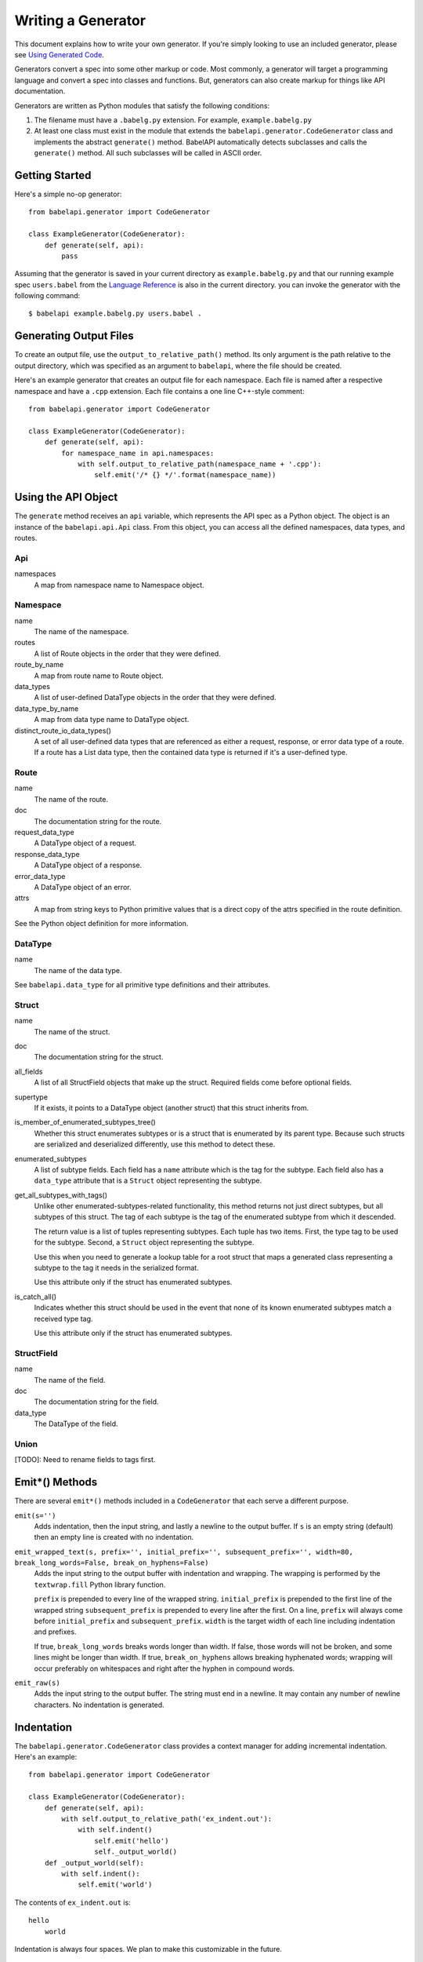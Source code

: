 *******************
Writing a Generator
*******************

This document explains how to write your own generator. If you're simply
looking to use an included generator, please see `Using Generated Code
<using_generator.rst>`_.

Generators convert a spec into some other markup or code. Most commonly, a
generator will target a programming language and convert a spec into classes
and functions. But, generators can also create markup for things like API
documentation.

Generators are written as Python modules that satisfy the following
conditions:

1. The filename must have a ``.babelg.py`` extension. For example,
   ``example.babelg.py``

2. At least one class must exist in the module that extends the
   ``babelapi.generator.CodeGenerator`` class and implements the abstract
   ``generate()`` method. BabelAPI automatically detects subclasses and calls
   the ``generate()`` method. All such subclasses will be called in ASCII
   order.

Getting Started
===============

Here's a simple no-op generator::

    from babelapi.generator import CodeGenerator

    class ExampleGenerator(CodeGenerator):
        def generate(self, api):
            pass

Assuming that the generator is saved in your current directory as
``example.babelg.py`` and that our running example spec ``users.babel`` from the
`Language Reference <lang_ref.rst>`_ is also in the current directory. you can
invoke the generator with the following command::

    $ babelapi example.babelg.py users.babel .

Generating Output Files
=======================

To create an output file, use the ``output_to_relative_path()`` method.
Its only argument is the path relative to the output directory, which was
specified as an argument to ``babelapi``, where the file should be created.

Here's an example generator that creates an output file for each namespace.
Each file is named after a respective namespace and have a ``.cpp`` extension.
Each file contains a one line C++-style comment::

    from babelapi.generator import CodeGenerator

    class ExampleGenerator(CodeGenerator):
        def generate(self, api):
            for namespace_name in api.namespaces:
                with self.output_to_relative_path(namespace_name + '.cpp'):
                    self.emit('/* {} */'.format(namespace_name))

Using the API Object
====================

The ``generate`` method receives an ``api`` variable, which represents the API
spec as a Python object. The object is an instance of the ``babelapi.api.Api``
class. From this object, you can access all the defined namespaces, data types,
and routes.

Api
---

namespaces
    A map from namespace name to Namespace object.


Namespace
---------

name
    The name of the namespace.

routes
    A list of Route objects in the order that they were defined.

route_by_name
    A map from route name to Route object.

data_types
    A list of user-defined DataType objects in the order that they were
    defined.

data_type_by_name
    A map from data type name to DataType object.

distinct_route_io_data_types()
    A set of all user-defined data types that are referenced as either a
    request, response, or error data type of a route. If a route has a List
    data type, then the contained data type is returned if it's a user-defined
    type.

Route
-----

name
    The name of the route.

doc
    The documentation string for the route.

request_data_type
    A DataType object of a request.

response_data_type
    A DataType object of a response.

error_data_type
    A DataType object of an error.

attrs
    A map from string keys to Python primitive values that is a direct copy
    of the attrs specified in the route definition.

See the Python object definition for more information.

DataType
--------

name
    The name of the data type.

See ``babelapi.data_type`` for all primitive type definitions and their
attributes.

Struct
------

name
    The name of the struct.

doc
    The documentation string for the struct.

all_fields
    A list of all StructField objects that make up the struct. Required fields
    come before optional fields.

supertype
    If it exists, it points to a DataType object (another struct) that this
    struct inherits from.

is_member_of_enumerated_subtypes_tree()
    Whether this struct enumerates subtypes or is a struct that is enumerated
    by its parent type. Because such structs are serialized and deserialized
    differently, use this method to detect these.

enumerated_subtypes
    A list of subtype fields. Each field has a ``name`` attribute which is the
    tag for the subtype. Each field also has a ``data_type`` attribute that is
    a ``Struct`` object representing the subtype.

get_all_subtypes_with_tags()
    Unlike other enumerated-subtypes-related functionality, this method returns
    not just direct subtypes, but all subtypes of this struct. The tag of each
    subtype is the tag of the enumerated subtype from which it descended.

    The return value is a list of tuples representing subtypes. Each tuple has
    two items. First, the type tag to be used for the subtype. Second, a
    ``Struct`` object representing the subtype.

    Use this when you need to generate a lookup table for a root struct that
    maps a generated class representing a subtype to the tag it needs in the
    serialized format.

    Use this attribute only if the struct has enumerated subtypes.

is_catch_all()
    Indicates whether this struct should be used in the event that none of its
    known enumerated subtypes match a received type tag.

    Use this attribute only if the struct has enumerated subtypes.

StructField
-----------

name
    The name of the field.

doc
    The documentation string for the field.

data_type
    The DataType of the field.

Union
-----

[TODO]: Need to rename fields to tags first.

.. _emit_methods:

Emit*() Methods
===============

There are several ``emit*()`` methods included in a ``CodeGenerator`` that each
serve a different purpose.

``emit(s='')``
    Adds indentation, then the input string, and lastly a newline to the output
    buffer. If ``s`` is an empty string (default) then an empty line is created
    with no indentation.

``emit_wrapped_text(s, prefix='', initial_prefix='', subsequent_prefix='', width=80, break_long_words=False, break_on_hyphens=False)``
    Adds the input string to the output buffer with indentation and wrapping.
    The wrapping is performed by the ``textwrap.fill`` Python library
    function.

    ``prefix`` is prepended to every line of the wrapped string.
    ``initial_prefix`` is prepended to the first line of the wrapped string
    ``subsequent_prefix`` is prepended to every line after the first.
    On a line, ``prefix`` will always come before ``initial_prefix`` and
    ``subsequent_prefix``. ``width`` is the target width of each line including
    indentation and prefixes.

    If true, ``break_long_words`` breaks words longer than width.  If false,
    those words will not be broken, and some lines might be longer
    than width. If true, ``break_on_hyphens`` allows breaking hyphenated words;
    wrapping will occur preferably on whitespaces and right after the hyphen
    in compound words.

``emit_raw(s)``
    Adds the input string to the output buffer. The string must end in a
    newline. It may contain any number of newline characters. No indentation is
    generated.

Indentation
===========

The ``babelapi.generator.CodeGenerator`` class provides a context
manager for adding incremental indentation. Here's an example::

    from babelapi.generator import CodeGenerator

    class ExampleGenerator(CodeGenerator):
        def generate(self, api):
            with self.output_to_relative_path('ex_indent.out'):
                with self.indent()
                    self.emit('hello')
                    self._output_world()
        def _output_world(self):
            with self.indent():
                self.emit('world')

The contents of ``ex_indent.out`` is::

        hello
            world

Indentation is always four spaces. We plan to make this customizable in the
future.

Helpers for Code Generation
===========================

``generate_multiline_list(items, before='', after='', delim=('(', ')'), compact=True, sep=',', skip_last_sep=False)``
    Given a list of items, emits one item per line. This is convenient for
    function prototypes and invocations, as well as for instantiating arrays,
    sets, and maps in some languages.

    ``items`` is the list of strings that make up the list. ``before`` is the
    string that comes before the list of items. ``after`` is the string that
    follows the list of items. The first element of ``delim`` is added
    immediately following ``before``, and the second element is added
    prior to ``after``.

    If ``compact`` is true, the enclosing parentheses are on the same lines as
    the first and last list item.

    ``sep`` is the string that follows each list item when compact is true. If
    compact is false, the separator is omitted for the last item.
    ``skip_last_sep`` indicates whether the last line should have a trailing
    separator. This parameter only applies when ``compact`` is false.

``block(before='', after='', delim=('{','}'), dent=None, allman=False)``
    A context manager that emits configurable lines before and after an
    indented block of text. This is convenient for class and function
    definitions in some languages.

    ``before`` is the string to be output in the first line which is not
    indented. ``after`` is the string to be output in the last line which is
    also not indented. The first element of ``delim`` is added immediately
    following ``before`` and a space. The second element is added prior to a
    space and then ``after``. ``dent`` is the amount to indent the block. If
    none, the default indentation increment is used. ``allman`` indicates
    whether to use ``Allman`` style indentation instead of the default ``K&R``
    style.  For more about indent styles see `Wikipedia
    <http://en.wikipedia.org/wiki/Indent_style>`_.

``process_doc(doc, handler)``
    Helper for parsing documentation `references <lang_ref.rst#doc-refs>`_ in
    Babel docstrings and replacing them with more suitable annotations for the
    target language.

    ``doc`` is the docstring to scan for references. ``handler`` is a function
     you define with the following signature: `(tag: str, value: str) -> str`.
     ``handler`` will be called for every reference found in the docstring with
     the tag and value parsed for you. The returned string will be substituted
     in the docstring for the reference.

Generator Instance Variables
============================

logger
    This is an instance of the `logging.Logger
    <https://docs.python.org/2/library/logging.html#logger-objects>`_ class
    from the Python standard library. Messages written to the logger will be
    output to standard error as the generator runs.

target_folder_path
    The path to the output folder. Use this when the
    ``output_to_relative_path`` method is insufficient for your purposes.

Data Type Classification Helpers
================================

``babelapi.data_type`` includes functions for classifying data types. These are
useful when generators need to discriminate between types. The following are
available::

    is_binary_type(data_type)
    is_boolean_type(data_type)
    is_composite_type(data_type)
    is_integer_type(data_type)
    is_empty(data_type)
    is_float_type(data_type)
    is_list_type(data_type)
    is_nullable_type(data_type)
    is_numeric_type(data_type)
    is_primitive_type(data_type)
    is_string_type(data_type)
    is_struct_type(data_type)
    is_tag_ref(val)
    is_timestamp_type(data_type)
    is_union_type(data_type)
    is_void_type(data_type)

Examples
========

The following examples can all be found in the ``babelapi/example/generator``
folder.

Example 1: List All Namespaces
------------------------------

We'll create a generator ``ex1.babelg.py`` that generates a file called
``ex1.out``. Each line in the file will be the name of a defined namespace::

    from babelapi.generator import CodeGenerator

    class ExampleGenerator(CodeGenerator):
        def generate(self, api):
            """Generates a file that lists each namespace."""
            with self.output_to_relative_path('ex1.out'):
                for namespace in api.namespaces.values():
                    self.emit(namespace.name)

We use ``output_to_relative_path()`` a member of ``CodeGenerator`` to specify
where the output of our ``emit*()`` calls go (See more emit_methods_).

Run the generator from the root of the BabelAPI folder using the example specs
we've provided::

    $ babelapi example/generator/ex1/ex1.babelg.py example/api/dbx-core/*.babel output/ex1

Now examine the contents of the output::

    $ cat example/generator/ex1/ex1.out
    files
    users

Example 2: A Python module for each Namespace
---------------------------------------------

Now we'll create a Python module for each namespace. Each module will define
a ``noop()`` function::

    from babelapi.generator import CodeGenerator

    class ExamplePythonGenerator(CodeGenerator):
        def generate(self, api):
            """Generates a module for each namespace."""
            for namespace in api.namespaces.values():
                # One module per namespace is created. The module takes the name
                # of the namespace.
                with self.output_to_relative_path('{}.py'.format(namespace.name)):
                    self._generate_namespace_module(namespace)

        def _generate_namespace_module(self, namespace):
            self.emit('def noop():')
            with self.indent():
                self.emit('pass')

Note how we used the ``self.indent()`` context manager to increase the
indentation level by a default 4 spaces. If you want to use tabs instead,
set the ``tabs_for_indents`` class variable of your extended CodeGenerator
class to ``True``.

Run the generator from the root of the BabelAPI folder using the example specs
we've provided::

    $ babelapi example/generator/ex2/ex2.babelg.py example/api/dbx-core/*.babel output/ex2

Now examine the contents of the output::

    $ cat output/ex2/files.py
    def noop():
        pass
    $ cat output/ex2/users.py
    def noop():
        pass

Example 3: Define Python Classes for Structs
--------------------------------------------

As a more advanced example, we'll define a generator that makes a Python class
for each struct in our specification. We'll extend from
``MonolingualCodeGenerator``, which enforces that a ``lang`` class variable is
declared::

    from babelapi.data_type import is_struct_type
    from babelapi.generator import CodeGeneratorMonolingual
    from babelapi.lang.python import PythonTargetLanguage

    class ExamplePythonGenerator(CodeGeneratorMonolingual):

        # PythonTargetLanguage has helper methods for formatting class, obj
        # and variable names (some languages use underscores to separate words,
        # others use camelcase).
        lang = PythonTargetLanguage()

        def generate(self, api):
            """Generates a module for each namespace."""
            for namespace in api.namespaces.values():
                # One module per namespace is created. The module takes the name
                # of the namespace.
                with self.output_to_relative_path('{}.py'.format(namespace.name)):
                    self._generate_namespace_module(namespace)

        def _generate_namespace_module(self, namespace):
            for data_type in namespace.linearize_data_types():
                if not is_struct_type(data_type):
                    # Only handle user-defined structs (avoid unions and primitives)
                    continue

                # Define a class for each struct
                class_def = 'class {}(object):'.format(self.lang.format_class(data_type.name))
                self.emit(class_def)

                with self.indent():
                    if data_type.doc:
                        self.emit('"""')
                        self.emit_wrapped_text(data_type.doc)
                        self.emit('"""')

                    self.emit()

                    # Define constructor to take each field
                    args = ['self']
                    for field in data_type.fields:
                        args.append(self.lang.format_variable(field.name))
                    self.generate_multiline_list(args, 'def __init__', ':')

                    with self.indent():
                        if data_type.fields:
                            self.emit()
                            # Body of init should assign all init vars
                            for field in data_type.fields:
                                if field.doc:
                                    self.emit_wrapped_text(field.doc, '# ', '# ')
                                member_name = self.lang.format_variable(field.name)
                                self.emit('self.{0} = {0}'.format(member_name))
                        else:
                            self.emit('pass')
                self.emit()

